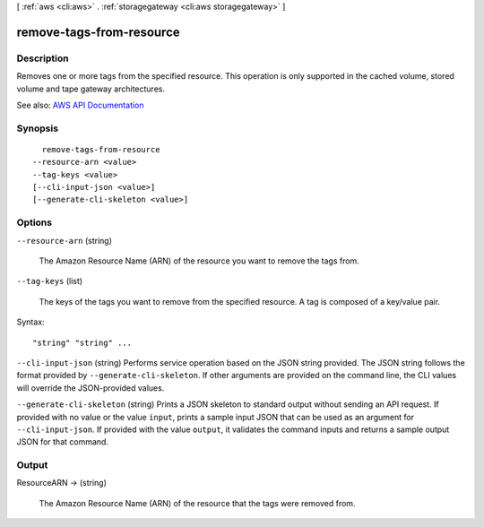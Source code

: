 [ :ref:`aws <cli:aws>` . :ref:`storagegateway <cli:aws storagegateway>` ]

.. _cli:aws storagegateway remove-tags-from-resource:


*************************
remove-tags-from-resource
*************************



===========
Description
===========



Removes one or more tags from the specified resource. This operation is only supported in the cached volume, stored volume and tape gateway architectures.



See also: `AWS API Documentation <https://docs.aws.amazon.com/goto/WebAPI/storagegateway-2013-06-30/RemoveTagsFromResource>`_


========
Synopsis
========

::

    remove-tags-from-resource
  --resource-arn <value>
  --tag-keys <value>
  [--cli-input-json <value>]
  [--generate-cli-skeleton <value>]




=======
Options
=======

``--resource-arn`` (string)


  The Amazon Resource Name (ARN) of the resource you want to remove the tags from.

  

``--tag-keys`` (list)


  The keys of the tags you want to remove from the specified resource. A tag is composed of a key/value pair.

  



Syntax::

  "string" "string" ...



``--cli-input-json`` (string)
Performs service operation based on the JSON string provided. The JSON string follows the format provided by ``--generate-cli-skeleton``. If other arguments are provided on the command line, the CLI values will override the JSON-provided values.

``--generate-cli-skeleton`` (string)
Prints a JSON skeleton to standard output without sending an API request. If provided with no value or the value ``input``, prints a sample input JSON that can be used as an argument for ``--cli-input-json``. If provided with the value ``output``, it validates the command inputs and returns a sample output JSON for that command.



======
Output
======

ResourceARN -> (string)

  

  The Amazon Resource Name (ARN) of the resource that the tags were removed from.

  

  


